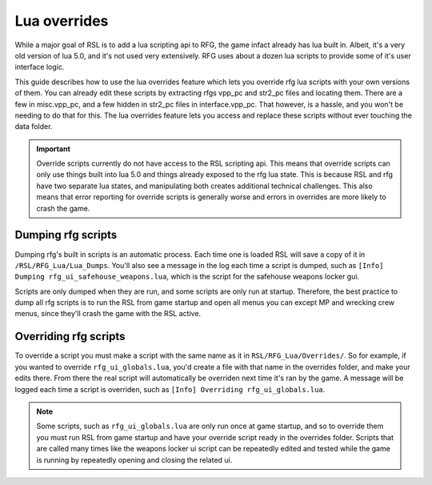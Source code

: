 Lua overrides
********************************************************

While a major goal of RSL is to add a lua scripting api to RFG, the game infact already has lua built in. Albeit, it's a very old version of lua 5.0, and it's not used very extensively. RFG uses about a dozen lua scripts to provide some of it's user interface logic. 

This guide describes how to use the lua overrides feature which lets you override rfg lua scripts with your own versions of them. You can already edit these scripts by extracting rfgs vpp_pc and str2_pc files and locating them. There are a few in misc.vpp_pc, and a few hidden in str2_pc files in interface.vpp_pc. That however, is a hassle, and you won't be needing to do that for this. The lua overrides feature lets you access and replace these scripts without ever touching the data folder.

.. important:: Override scripts currently do not have access to the RSL scripting api. This means that override scripts can only use things built into lua 5.0 and things already exposed to the rfg lua state. This is because RSL and rfg have two separate lua states, and manipulating both creates additional technical challenges. This also means that error reporting for override scripts is generally worse and errors in overrides are more likely to crash the game.

Dumping rfg scripts
----------------------------------
Dumping rfg's built in scripts is an automatic process. Each time one is loaded RSL will save a copy of it in ``/RSL/RFG_Lua/Lua_Dumps``. You'll also see a message in the log each time a script is dumped, such as ``[Info] Dumping rfg_ui_safehouse_weapons.lua``, which is the script for the safehouse weapons locker gui. 

Scripts are only dumped when they are run, and some scripts are only run at startup. Therefore, the best practice to dump all rfg scripts is to run the RSL from game startup and open all menus you can except MP and wrecking crew menus, since they'll crash the game with the RSL active.

Overriding rfg scripts
-----------------------------------
To override a script you must make a script with the same name as it in ``RSL/RFG_Lua/Overrides/``. So for example, if you wanted to override ``rfg_ui_globals.lua``, you'd create a file with that name in the overrides folder, and make your edits there. From there the real script will automatically be overriden next time it's ran by the game. A message will be logged each time a script is overriden, such as ``[Info] Overriding rfg_ui_globals.lua``.

.. note:: Some scripts, such as ``rfg_ui_globals.lua`` are only run once at game startup, and so to override them you must run RSL from game startup and have your override script ready in the overrides folder. Scripts that are called many times like the weapons locker ui script can be repeatedly edited and tested while the game is running by repeatedly opening and closing the related ui.